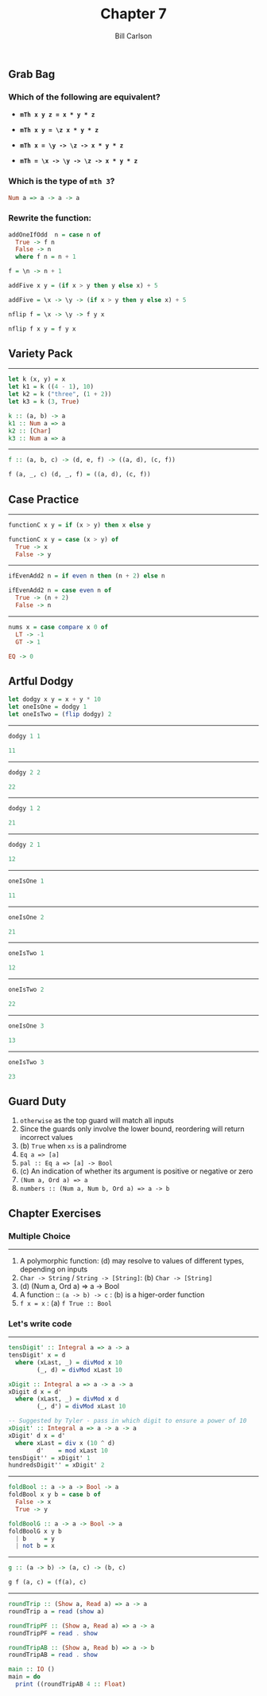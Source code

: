 #+OPTIONS: num:nil toc:nil
#+REVEAL_TRANS: slide
#+REVEAL_THEME: sky
#+REVEAL_PLUGINS: (highlight notes)
#+REVEAL_ROOT: https://cdn.jsdelivr.net/reveal.js/3.0.0/
#+REVEAL_HLEVEL: 2
#+Title: Chapter 7
#+Author: Bill Carlson
#+Email: bill.carlson@cotiviti.com

** Grab Bag

*** Which of the following are equivalent? 

- *~mTh x y z = x * y * z~*

- *~mTh x y = \z x * y * z~*

- *~mTh x = \y -> \z -> x * y * z~*

- *~mTh = \x -> \y -> \z -> x * y * z~*

*** Which is the type of ~mth 3~?

#+ATTR_REVEAL: :frag t
#+BEGIN_SRC haskell
Num a => a -> a -> a
#+END_SRC

*** Rewrite the function: 
#+BEGIN_SRC haskell
addOneIfOdd  n = case n of
  True -> f n 
  False -> n
  where f n = n + 1 
#+END_SRC
#+ATTR_REVEAL: :frag t
#+BEGIN_SRC haskell
f = \n -> n + 1
#+END_SRC

#+BEGIN_SRC haskell
addFive x y = (if x > y then y else x) + 5
#+END_SRC
#+ATTR_REVEAL: :frag t
#+BEGIN_SRC haskell
addFive = \x -> \y -> (if x > y then y else x) + 5
#+END_SRC

#+BEGIN_SRC haskell
nflip f = \x -> \y -> f y x
#+END_SRC
#+ATTR_REVEAL: :frag t
#+BEGIN_SRC haskell
nflip f x y = f y x
#+END_SRC

** Variety Pack
#+REVEAL: split
------
#+BEGIN_SRC haskell
let k (x, y) = x
let k1 = k ((4 - 1), 10)
let k2 = k ("three", (1 + 2))
let k3 = k (3, True)
#+END_SRC
#+ATTR_REVEAL: :frag t
#+BEGIN_SRC haskell
k :: (a, b) -> a
k1 :: Num a => a
k2 :: [Char]
k3 :: Num a => a
#+END_SRC
#+REVEAL: split
------
#+BEGIN_SRC haskell
f :: (a, b, c) -> (d, e, f) -> ((a, d), (c, f))
#+END_SRC
#+ATTR_REVEAL: :frag t
#+BEGIN_SRC haskell
f (a, _, c) (d, _, f) = ((a, d), (c, f))
#+END_SRC

** Case Practice 
#+REVEAL: split
------
#+BEGIN_SRC haskell
functionC x y = if (x > y) then x else y
#+END_SRC
#+ATTR_REVEAL: :frag t
#+BEGIN_SRC haskell
functionC x y = case (x > y) of
  True -> x
  False -> y
#+END_SRC
#+REVEAL: split
------
#+BEGIN_SRC haskell
ifEvenAdd2 n = if even n then (n + 2) else n
#+END_SRC
#+ATTR_REVEAL: :frag t
#+BEGIN_SRC haskell
ifEvenAdd2 n = case even n of 
  True -> (n + 2)
  False -> n
#+END_SRC
#+REVEAL: split
------
#+BEGIN_SRC haskell
nums x = case compare x 0 of
  LT -> -1
  GT -> 1
#+END_SRC
#+ATTR_REVEAL: :frag t
#+BEGIN_SRC haskell
  EQ -> 0
#+END_SRC

** Artful Dodgy
#+BEGIN_SRC haskell
let dodgy x y = x + y * 10
let oneIsOne = dodgy 1
let oneIsTwo = (flip dodgy) 2
#+END_SRC

#+REVEAL: split
------
#+BEGIN_SRC haskell
dodgy 1 1 
#+END_SRC
#+ATTR_REVEAL: :frag t
#+BEGIN_SRC haskell
11
#+END_SRC
------
#+BEGIN_SRC haskell
dodgy 2 2
#+END_SRC
#+ATTR_REVEAL: :frag t
#+BEGIN_SRC haskell
22
#+END_SRC
------
#+BEGIN_SRC haskell
dodgy 1 2
#+END_SRC
#+ATTR_REVEAL: :frag t
#+BEGIN_SRC haskell
21
#+END_SRC
------
#+BEGIN_SRC haskell
dodgy 2 1
#+END_SRC
#+ATTR_REVEAL: :frag t
#+BEGIN_SRC haskell
12
#+END_SRC
#+REVEAL: split
------
#+BEGIN_SRC haskell
oneIsOne 1
#+END_SRC
#+ATTR_REVEAL: :frag t
#+BEGIN_SRC haskell
11
#+END_SRC
------
#+BEGIN_SRC haskell
oneIsOne 2
#+END_SRC
#+ATTR_REVEAL: :frag t
#+BEGIN_SRC haskell
21
#+END_SRC
------
#+BEGIN_SRC haskell
oneIsTwo 1
#+END_SRC
#+ATTR_REVEAL: :frag t
#+BEGIN_SRC haskell
12
#+END_SRC
------
#+BEGIN_SRC haskell
oneIsTwo 2
#+END_SRC
#+ATTR_REVEAL: :frag t
#+BEGIN_SRC haskell
22
#+END_SRC
------
#+BEGIN_SRC haskell
oneIsOne 3
#+END_SRC
#+ATTR_REVEAL: :frag t
#+BEGIN_SRC haskell
13
#+END_SRC
------
#+BEGIN_SRC haskell
oneIsTwo 3
#+END_SRC
#+ATTR_REVEAL: :frag t
#+BEGIN_SRC haskell
23
#+END_SRC

** Guard Duty

#+ATTR_REVEAL: :frag (appear)
1. ~otherwise~ as the top guard will match all inputs
2. Since the guards only involve the lower bound, reordering will return incorrect values
3. (b) ~True~ when ~xs~ is a palindrome
4. ~Eq a => [a]~
5. ~pal :: Eq a => [a] -> Bool~
6. (c) An indication of whether its argument is positive or negative or zero
7. ~(Num a, Ord a) => a~
8. ~numbers :: (Num a, Num b, Ord a) => a -> b~

** Chapter Exercises

*** Multiple Choice
#+REVEAL: split
------
#+ATTR_REVEAL: :frag (appear)
1. A polymorphic function: (d) may resolve to values of different types, depending on inputs
2. ~Char -> String~ / ~String -> [String]~: (b) ~Char -> [String]~
3. (d) (Num a, Ord a) => a -> Bool
4. A function :: ~(a -> b) -> c~ : (b) is a higer-order function
5. ~f x = x~ : (a) ~f True :: Bool~

*** Let's write code
#+REVEAL: split
------
#+BEGIN_SRC haskell
tensDigit' :: Integral a => a -> a
tensDigit' x = d
  where (xLast, _) = divMod x 10
        (_, d) = divMod xLast 10
#+END_SRC
#+ATTR_REVEAL: :frag t
#+BEGIN_SRC haskell
xDigit :: Integral a => a -> a -> a
xDigit d x = d' 
  where (xLast, _) = divMod x d
        (_, d') = divMod xLast 10
#+END_SRC
#+ATTR_REVEAL: :frag t
#+BEGIN_SRC haskell
-- Suggested by Tyler - pass in which digit to ensure a power of 10
xDigit' :: Integral a => a -> a -> a
xDigit' d x = d' 
  where xLast = div x (10 ^ d)
        d'    = mod xLast 10
tensDigit'' = xDigit' 1
hundredsDigit'' = xDigit' 2
#+END_SRC

#+REVEAL: split
------
#+BEGIN_SRC haskell
foldBool :: a -> a -> Bool -> a
foldBool x y b = case b of
  False -> x
  True -> y
#+END_SRC
#+ATTR_REVEAL: :frag t
#+BEGIN_SRC haskell
foldBoolG :: a -> a -> Bool -> a
foldBoolG x y b
  | b     = y
  | not b = x
#+END_SRC
#+REVEAL: split
------
#+BEGIN_SRC haskell
g :: (a -> b) -> (a, c) -> (b, c)
#+END_SRC
#+ATTR_REVEAL: :frag t
#+BEGIN_SRC haskell
g f (a, c) = (f(a), c)
#+END_SRC
#+REVEAL: split
------
#+BEGIN_SRC haskell
roundTrip :: (Show a, Read a) => a -> a
roundTrip a = read (show a)
#+END_SRC
#+ATTR_REVEAL: :frag t
#+BEGIN_SRC haskell
roundTripPF :: (Show a, Read a) => a -> a
roundTripPF = read . show
#+END_SRC
#+ATTR_REVEAL: :frag t
#+BEGIN_SRC haskell
roundTripAB :: (Show a, Read b) => a -> b
roundTripAB = read . show
#+END_SRC
#+ATTR_REVEAL: :frag t
#+BEGIN_SRC haskell
main :: IO ()
main = do
  print ((roundTripAB 4 :: Float)
#+END_SRC
